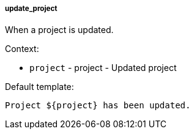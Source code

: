 [[event-update_project]]
===== update_project

When a project is updated.

Context:

* `project` - project - Updated project

Default template:

[source]
----
Project ${project} has been updated.
----


